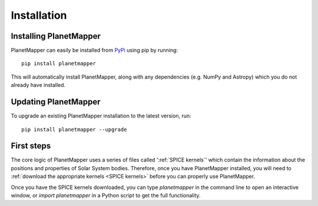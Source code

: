 Installation
************

Installing PlanetMapper
=======================

PlanetMapper can easily be installed from `PyPi <https://pypi.org/project/planetmapper/>`_ using pip by running: ::
    
    pip install planetmapper

This will automatically install PlanetMapper, along with any dependencies (e.g. NumPy and Astropy) which you do not already have  installed.


Updating PlanetMapper
=====================

To upgrade an existing PlanetMapper installation to the latest version, run: ::

    pip install planetmapper --upgrade


First steps
===========

The core logic of PlanetMapper uses a series of files called ':ref:`SPICE kernels`' which contain the information about the positions and properties of Solar System bodies. Therefore, once you have PlanetMapper installed, you will need to :ref:`download the appropriate kernels <SPICE kernels>` before you can properly use PlanetMapper.

Once you have the SPICE kernels downloaded, you can type `planetmapper` in the command line to open an interactive window, or `import planetmapper` in a Python script to get the full functionality.